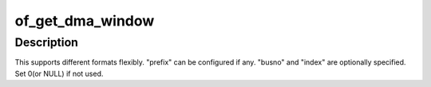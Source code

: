 .. -*- coding: utf-8; mode: rst -*-
.. src-file: drivers/iommu/of_iommu.c

.. _`of_get_dma_window`:

of_get_dma_window
=================

.. c:function:: int of_get_dma_window(struct device_node *dn, const char *prefix, int index, unsigned long *busno, dma_addr_t *addr, size_t *size)

    Parse \*dma-window property and returns 0 if found.

    :param struct device_node \*dn:
        device node

    :param const char \*prefix:
        prefix for property name if any

    :param int index:
        index to start to parse

    :param unsigned long \*busno:
        Returns busno if supported. Otherwise pass NULL

    :param dma_addr_t \*addr:
        Returns address that DMA starts

    :param size_t \*size:
        Returns the range that DMA can handle

.. _`of_get_dma_window.description`:

Description
-----------

This supports different formats flexibly. "prefix" can be
configured if any. "busno" and "index" are optionally
specified. Set 0(or NULL) if not used.

.. This file was automatic generated / don't edit.

